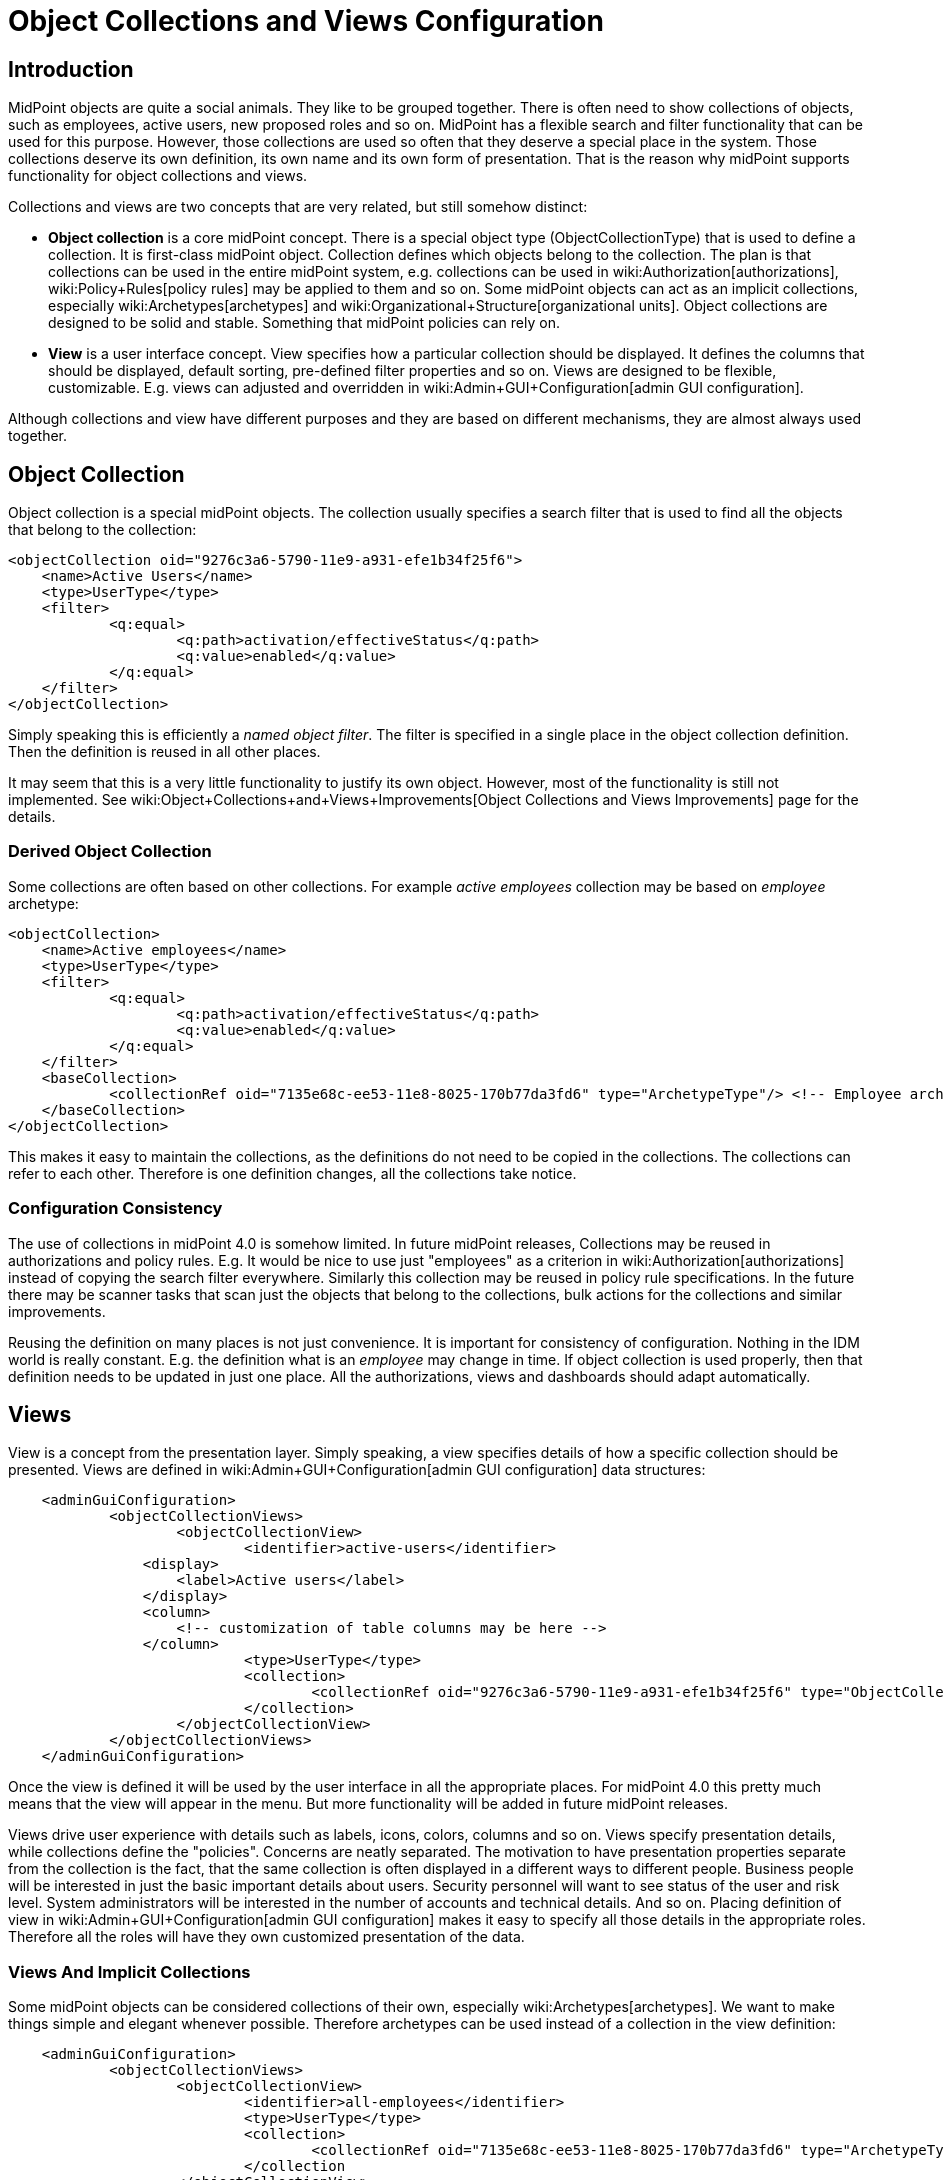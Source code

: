 = Object Collections and Views Configuration
:page-nav-title: Collections and Views
:page-wiki-name: Object Collections and Views Configuration
:page-since: "4.0"
:page-toc: top


== Introduction

MidPoint objects are quite a social animals.
They like to be grouped together.
There is often need to show collections of objects, such as employees, active users, new proposed roles and so on.
MidPoint has a flexible search and filter functionality that can be used for this purpose.
However, those collections are used so often that they deserve a special place in the system.
Those collections deserve its own definition, its own name and its own form of presentation.
That is the reason why midPoint supports functionality for object collections and views.

Collections and views are two concepts that are very related, but still somehow distinct:

* *Object collection* is a core midPoint concept.
There is a special object type (ObjectCollectionType) that is used to define a collection.
It is first-class midPoint object.
Collection defines which objects belong to the collection.
The plan is that collections can be used in the entire midPoint system, e.g. collections can be used in wiki:Authorization[authorizations], wiki:Policy+Rules[policy rules] may be applied to them and so on.
Some midPoint objects can act as an implicit collections, especially wiki:Archetypes[archetypes] and wiki:Organizational+Structure[organizational units]. Object collections are designed to be solid and stable.
Something that midPoint policies can rely on.

* *View* is a user interface concept.
View specifies how a particular collection should be displayed.
It defines the columns that should be displayed, default sorting, pre-defined filter properties and so on.
Views are designed to be flexible, customizable.
E.g. views can adjusted and overridden in wiki:Admin+GUI+Configuration[admin GUI configuration].

Although collections and view have different purposes and they are based on different mechanisms, they are almost always used together.


== Object Collection

Object collection is a special midPoint objects.
The collection usually specifies a search filter that is used to find all the objects that belong to the collection:

[source,xml]
----
<objectCollection oid="9276c3a6-5790-11e9-a931-efe1b34f25f6">
    <name>Active Users</name>
    <type>UserType</type>
    <filter>
            <q:equal>
                    <q:path>activation/effectiveStatus</q:path>
                    <q:value>enabled</q:value>
            </q:equal>
    </filter>
</objectCollection>
----

Simply speaking this is efficiently a _named object filter_. The filter is specified in a single place in the object collection definition.
Then the definition is reused in all other places.

It may seem that this is a very little functionality to justify its own object.
However, most of the functionality is still not implemented.
See wiki:Object+Collections+and+Views+Improvements[Object Collections and Views Improvements] page for the details.


=== Derived Object Collection

Some collections are often based on other collections.
For example _active employees_ collection may be based on _employee_ archetype:

[source,xml]
----
<objectCollection>
    <name>Active employees</name>
    <type>UserType</type>
    <filter>
            <q:equal>
                    <q:path>activation/effectiveStatus</q:path>
                    <q:value>enabled</q:value>
            </q:equal>
    </filter>
    <baseCollection>
            <collectionRef oid="7135e68c-ee53-11e8-8025-170b77da3fd6" type="ArchetypeType"/> <!-- Employee archetype -->
    </baseCollection>
</objectCollection>
----

This makes it easy to maintain the collections, as the definitions do not need to be copied in the collections.
The collections can refer to each other.
Therefore is one definition changes, all the collections take notice.


=== Configuration Consistency

The use of collections in midPoint 4.0 is somehow limited.
In future midPoint releases, Collections may be reused in authorizations and policy rules.
E.g. It would be nice to use just "employees" as a criterion in wiki:Authorization[authorizations] instead of copying the search filter everywhere.
Similarly this collection may be reused in policy rule specifications.
In the future there may be scanner tasks that scan just the objects that belong to the collections, bulk actions for the collections and similar improvements.

Reusing the definition on many places is not just convenience.
It is important for consistency of configuration.
Nothing in the IDM world is really constant.
E.g. the definition what is an _employee_ may change in time.
If object collection is used properly, then that definition needs to be updated in just one place.
All the authorizations, views and dashboards should adapt automatically.


== Views

View is a concept from the presentation layer.
Simply speaking, a view specifies details of how a specific collection should be presented.
Views are defined in wiki:Admin+GUI+Configuration[admin GUI configuration] data structures:

[source,xml]
----
    <adminGuiConfiguration>
            <objectCollectionViews>
                    <objectCollectionView>
                            <identifier>active-users</identifier>
                <display>
                    <label>Active users</label>
                </display>
                <column>
                    <!-- customization of table columns may be here -->
                </column>
                            <type>UserType</type>
                            <collection>
                                    <collectionRef oid="9276c3a6-5790-11e9-a931-efe1b34f25f6" type="ObjectCollectionType"/> <!-- Active users object collection -->
                            </collection>
                    </objectCollectionView>
            </objectCollectionViews>
    </adminGuiConfiguration>
----

Once the view is defined it will be used by the user interface in all the appropriate places.
For midPoint 4.0 this pretty much means that the view will appear in the menu.
But more functionality will be added in future midPoint releases.

Views drive user experience with details such as labels, icons, colors, columns and so on.
Views specify presentation details, while collections define the "policies".
Concerns are neatly separated.
The motivation to have presentation properties separate from the collection is the fact, that the same collection is often displayed in a different ways to different people.
Business people will be interested in just the basic important details about users.
Security personnel will want to see status of the user and risk level.
System administrators will be interested in the number of accounts and technical details.
And so on.
Placing definition of view in wiki:Admin+GUI+Configuration[admin GUI configuration] makes it easy to specify all those details in the appropriate roles.
Therefore all the roles will have they own customized presentation of the data.


=== Views And Implicit Collections

Some midPoint objects can be considered collections of their own, especially wiki:Archetypes[archetypes]. We want to make things simple and elegant whenever possible.
Therefore archetypes can be used instead of a collection in the view definition:

[source,xml]
----
    <adminGuiConfiguration>
            <objectCollectionViews>
                    <objectCollectionView>
                            <identifier>all-employees</identifier>
                            <type>UserType</type>
                            <collection>
                                    <collectionRef oid="7135e68c-ee53-11e8-8025-170b77da3fd6" type="ArchetypeType"/> <!-- Employee archetype -->
                            </collection
                    </objectCollectionView>
            </objectCollectionViews>
    </adminGuiConfiguration>
----

This is also the simplest way how to get archetypes into midPoint menu.
The archetypes are *not*  published into the menu by default, because that is seldom what people really need.
There may be archetypes that are just being prepared for use, or archetypes that are used so rarely that there is no point to polute very limited real estate of system menu with them.
Archetypes are not added often, therefore it is not any great burden to create a view for them.
Especially in this case when they can be used as an implicit collection.


== Search configuration

There is a possibility to configure how the search panel on the object list panel should look like.
The responsible object for search configuration is SearchBoxConfigurationType.
which can be part either of object collection configuration, or object list configuration.

The following properties within  SearchBoxConfigurationType can be configured:

[%autowidth]
|===
| XML tag name | Possible values | Description | Deprecated

| defaultMode
| basic +
advanced +
fulltext +
oid +
queryDsl
| Basic search mode. Ability to select the items and specify values for them. +
Advanced search mode.Ability to create complex query using a query language. +
Fulltext search mode. Single input field used to search over several fields. +
Oid search mode. Single input field used to search by oid over whole database. +
Query DSL search mode. Ability to create complex query using a query DSL. +
As default mode is used 'fullText' ,when fullText is  configured, or 'basic'.

Value of 'defaultMode' have to be in 'allowedMode', otherwise value will be ignored.
|



| allowedMode
| basic, advanced, fulltext, oid, queryDsl
| Configuration for allowed search modes for search.
All search mode are allowed by default.
|



| defaultScope
|
oneLevel
| The scope of the search box.
Scope may not be applicable to all types of lists/views.
E.g. it does not make sense for flat searches.
Therefore some views may not even display scope selection at all.Onelevel search will only traverse flat, one-level part of the hierarchy.
This is ordinary search scope for non-hierarchical data.
But when used in organizational hieraries, then this search scopewill be limited only to a single organizational level.Subtree search will traverse entire subtree.
This scope makes no sense for non-hierarchical data.
But when used in organizational hieraries, then this search scope will be span entire subtree with all sub-orgs.
| *true* (use _scopeConfiguration_ instead)


| defaultObjectType
| E.g. UserType or RoleType.
| Default type of object for search boxes that support object type selection.
Setting it to ObjectType should display all objects.
Type selection may not be applicable to all types of lists/views.
E.g. it does not make sense for lists that only contain objects of a single type.
Therefore some views may not even display object type selection at all.
| *true* (use _objectTypeConfiguration_ instead)


| searchItems
|

| The list of searchable properties which should be displayed on the search panel.
Search item is presented with a SearchItemtype type, there is a possibility to configure search item path, filter, description and display name (pls, see the following example for more info)
|



| allowToConfigureSearchItems
| true, false
| The flag to display/hide configuration button (More dropdown button) on the search panel.
|



| scopeConfiguration
| ScopeSearchItemConfigurationType
| Configuration for the scope of the search box.
Scope may not be applicable to all types of lists/views.
E.g. it does not make sense for flat searches.
Therefore some views may not even display scope selection at all.
|



| objectTypeConfiguration
| ObjectTypeSearchItemConfigurationType
| Configuration for default type of object for search boxes that support object type selection.
E.g. UserType or RoleType.
Setting it to ObjectType should display all objects.
Type selection may not be applicable to all types of lists/views.
E.g. it does not make sense for lists that only contain objects of a single type.
Therefore some views may not even display object type selection at all.
|



| relationConfiguration
| RelationSearchItemConfigurationType
| Configuration for the relation of the search box.
Relation may not be applicable to all types of lists/views.
E.g. it does not make sense for flat searches.
Therefore some views may not even display relation selection at all.
|



| indirectConfiguration
| IndirectSearchItemConfigurationType
| Configuration for the indirect of the search box.
Relation may not be applicable to all types of lists/views.
E.g. it does not make sense for flat searches.
Therefore some views may not even display indirect selection at all.
|



| projectConfiguration
| UserInterfaceFeatureType
| Configuration for the project/org search item.
Project/Org is applicable only to role members table.
|



| tenantConfiguration
| UserInterfaceFeatureType
| Configuration for the tenant search item.
Tenant is applicable only to role members table.
|



|===

`ScopeSearchItemConfigurationType`, `ObjectTypeSearchItemConfigurationType`, `RelationSearchItemConfigurationType` and `IndirectSearchItemConfigurationType` are extension of `UserInterfaceFeatureType`, so we can configure _visibility_, _dislay/label _and _display/help. _Also this types contain _defaultValue _element and `ObjectTypeSearchItemConfigurationType` and `RelationSearchItemConfigurationType` contains element for supported values.

The example of search panel configuration for Users list page:

[source,xml]
----
        <objectCollectionView id="81">
                <searchBoxConfiguration>
                    <searchItems>
                        <searchItem id="83">
                            <filter>
                                <q:or>
                                    <q:substring>
                                        <q:path xmlns:c="http://midpoint.evolveum.com/xml/ns/public/common/common-3">c:emailAddress</q:path>
                                        <q:value xmlns:xsd="http://www.w3.org/2001/XMLSchema" xmlns:xsi="http://www.w3.org/2001/XMLSchema-instance" xsi:type="xsd:string">emailtest</q:value>
                                    </q:substring>
                                </q:or>
                            </filter>
                            <displayName>Email address filter</displayName>
                        </searchItem>
                        <searchItem id="841">
                            <c:path xmlns:c="http://midpoint.evolveum.com/xml/ns/public/common/common-3">c:telephoneNumber</c:path>
                            <description>Search item for search by telephone number</description>
                            <displayName>Tel. number</displayName>
                        </searchItem>
                    </searchItems>
                </searchBoxConfiguration>
                <type>c:UserType</type>
            </objectCollectionView>
----

image::search_config.png[]

The example of search panel configuration for Org member panel:

[source,xml]
----
            <objectCollectionView>
                <identifier>orgMember</identifier>
                <type>OrgType</type>
                <additionalPanels>
                    <memberPanel>
                        <searchBoxConfiguration>
                            <scopeConfiguration>
                                <display>
                                    <label>Custom Scope</label>
                                    <help>Help scope text</help>
                                </display>
                                <defaultValue>subtree</defaultValue>
                            </scopeConfiguration>
                            <objectTypeConfiguration>
                                <display>
                                    <label>Custom Type</label>
                                </display>
                                <defaultValue>OrgType</defaultValue>
                                <supportedTypes>OrgType</supportedTypes>
                                <supportedTypes>UserType</supportedTypes>
                                <supportedTypes>ServiceType</supportedTypes>
                            </objectTypeConfiguration>
                            <indirectConfiguration>
                                <visibility>hidden</visibility>
                            </indirectConfiguration>
                        </searchBoxConfiguration>
                    </memberPanel>
                </additionalPanels>
            </objectCollectionView>
----

image::image2021-1-19_9-37-5.png[]




== Limitations

This feature is available in midPoint 4.0 and later.
While most parts of this functionality are developed and ready to be used, some functionality is still missing.
Therefore the use of collections and views has some quite significant limitations:

* Cannot be used in authorizations yet.

* Not supported on organizational structure GUI pages.

* Cannot be used in the search bar.

* Not supported for compliance.

* Only partially supported for wiki:Customizable+Dashboards[dashboards] (and even that is experimental).

* No support for policy rules yet.

* Customization of view presentation properties is very limited yet.
E.g. support for search bar configuration is not fully supported yet.

* Support for collection domain is experimental.

* .. and other limitations, there are too many of them to list.

While strictly speaking collections and views are not wiki:Experimental+Functionality[experimental functionality], the limitations are so severe that almost all support requests may turn out to be a feature/improvement requests instead of bug reports.
Therefore *link:https://evolveum.com/services/professional-support/[midPoint Platform subscription] is strongly recommended* when using this functionality for production purposes.

++++
{% include missing-incomplete.html %}
++++


== See Also

* wiki:Object+Collections+and+Views+Improvements[Object Collections and Views Improvements]

* wiki:Policy+Rules[Policy Rules]

* wiki:Archetypes[Archetypes]

* wiki:Compliance[Compliance]

* wiki:Customizable+Dashboards[Customizable Dashboards]

